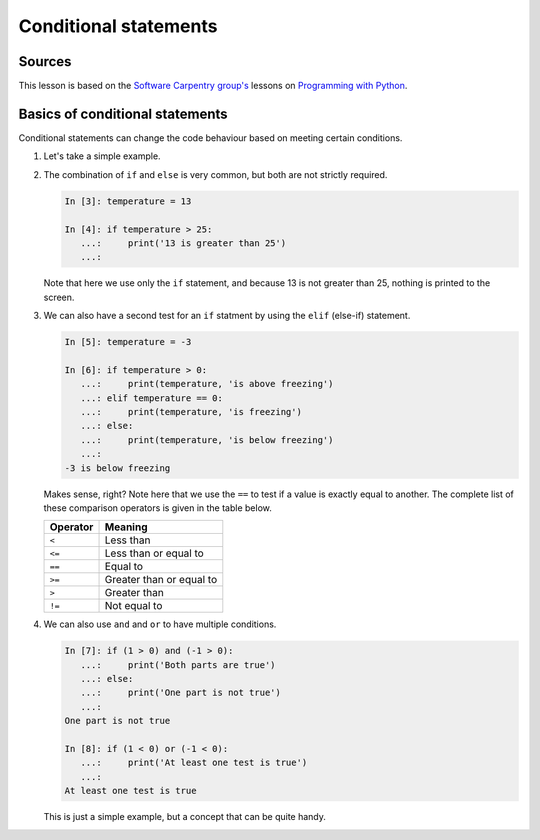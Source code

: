 Conditional statements
======================

Sources
-------

This lesson is based on the `Software Carpentry group's <http://software-carpentry.org/>`__ lessons on `Programming with Python <http://swcarpentry.github.io/python-novice-inflammation/>`__.

Basics of conditional statements
--------------------------------

Conditional statements can change the code behaviour based on meeting certain conditions.

1. Let's take a simple example.

.. ipython:: python

    temperature = 17

    if temperature > 25:
      print('hot')
   else:
      print('cold')


   What did we do here?
   First, we used the ``if`` and ``else`` statements to determine what parts of the code to execute.
   Note that both lines containing ``if`` or ``else`` end with a ``:`` and the text beneath is indented.
   What do these tests do?
   The ``if`` test checks to see whether the variable value for ``temperature`` is greater than 25.
   If so, 'it is hot' would be written to the screen.
   Since 17 is smaller than 25, the code beneath the ``else`` is executed.
   The ``else`` statement code will run whenever the ``if`` test is false.

2. The combination of ``if`` and ``else`` is very common, but both are not strictly required.

   .. code:: python

    In [3]: temperature = 13

    In [4]: if temperature > 25:
       ...:     print('13 is greater than 25')
       ...:

   Note that here we use only the ``if`` statement, and because 13 is not greater than 25, nothing is printed to the screen.

3. We can also have a second test for an ``if`` statment by using the ``elif`` (else-if) statement.

   .. code:: python

    In [5]: temperature = -3

    In [6]: if temperature > 0:
       ...:     print(temperature, 'is above freezing')
       ...: elif temperature == 0:
       ...:     print(temperature, 'is freezing')
       ...: else:
       ...:     print(temperature, 'is below freezing')
       ...:
    -3 is below freezing

   Makes sense, right?
   Note here that we use the ``==`` to test if a value is exactly equal to another.
   The complete list of these comparison operators is given in the table below.

   +------------+----------------------------+
   | Operator   | Meaning                    |
   +============+============================+
   | ``<``      | Less than                  |
   +------------+----------------------------+
   | ``<=``     | Less than or equal to      |
   +------------+----------------------------+
   | ``==``     | Equal to                   |
   +------------+----------------------------+
   | ``>=``     | Greater than or equal to   |
   +------------+----------------------------+
   | ``>``      | Greater than               |
   +------------+----------------------------+
   | ``!=``     | Not equal to               |
   +------------+----------------------------+

4. We can also use ``and`` and ``or`` to have multiple conditions.

   .. code:: python

    In [7]: if (1 > 0) and (-1 > 0):
       ...:     print('Both parts are true')
       ...: else:
       ...:     print('One part is not true')
       ...:
    One part is not true

    In [8]: if (1 < 0) or (-1 < 0):
       ...:     print('At least one test is true')
       ...:
    At least one test is true

   This is just a simple example, but a concept that can be quite handy.